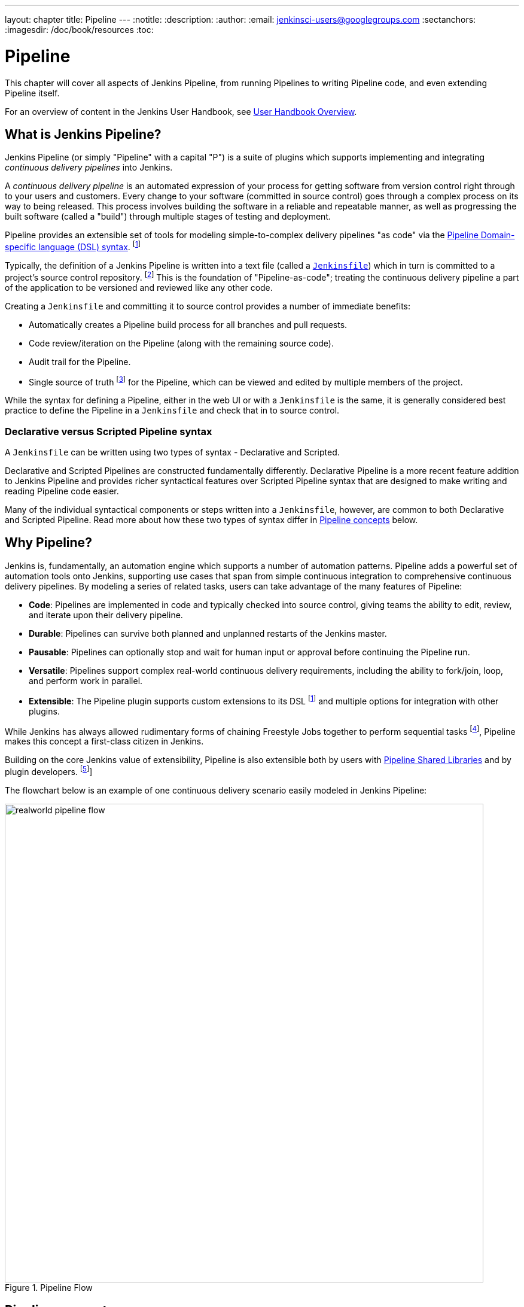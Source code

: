 ---
layout: chapter
title: Pipeline
---
:notitle:
:description:
:author:
:email: jenkinsci-users@googlegroups.com
:sectanchors:
:imagesdir: /doc/book/resources
:toc:


= Pipeline

This chapter will cover all aspects of Jenkins Pipeline, from running Pipelines
to writing Pipeline code, and even extending Pipeline itself.

For an overview of content in the Jenkins User Handbook, see
<<getting-started#,User Handbook Overview>>.

[[overview]]
== What is Jenkins Pipeline?

Jenkins Pipeline (or simply "Pipeline" with a capital "P") is a suite of plugins
which supports implementing and integrating _continuous delivery pipelines_ into
Jenkins.

A _continuous delivery pipeline_ is an automated expression of your process for
getting software from version control right through to your users and customers.
Every change to your software (committed in source control) goes through a
complex process on its way to being released. This process involves building the
software in a reliable and repeatable manner, as well as progressing the built
software (called a "build") through multiple stages of testing and deployment.

Pipeline provides an extensible set of tools for modeling simple-to-complex
delivery pipelines "as code" via the <<pipeline/syntax#,Pipeline Domain-specific
language (DSL) syntax>>.
footnoteref:[dsl,link:https://en.wikipedia.org/wiki/Domain-specific_language[Domain-specific
language]]

Typically, the definition of a Jenkins Pipeline is written into a text file
(called a link:jenkinsfile[`Jenkinsfile`]) which in turn is committed to a
project's source control repository.
footnoteref:[scm,link:https://en.wikipedia.org/wiki/Source_control_management[Source
control management]] This is the foundation of "Pipeline-as-code"; treating the
continuous delivery pipeline a part of the application to be versioned and
reviewed like any other code.

Creating a `Jenkinsfile` and committing it to source control provides a number
of immediate benefits:

* Automatically creates a Pipeline build process for all branches and pull
  requests.
* Code review/iteration on the Pipeline (along with the remaining source code).
* Audit trail for the Pipeline.
* Single source of truth
  footnote:[link:https://en.wikipedia.org/wiki/Single_source_of_truth[Single
  source of truth]] for the Pipeline, which can be viewed and edited by multiple
  members of the project.

While the syntax for defining a Pipeline, either in the web UI or with a
`Jenkinsfile` is the same, it is generally considered best practice to define
the Pipeline in a `Jenkinsfile` and check that in to source control.


=== Declarative versus Scripted Pipeline syntax

A `Jenkinsfile` can be written using two types of syntax - Declarative and
Scripted.

Declarative and Scripted Pipelines are constructed fundamentally differently.
Declarative Pipeline is a more recent feature addition to Jenkins Pipeline and
provides richer syntactical features over Scripted Pipeline syntax that are
designed to make writing and reading Pipeline code easier.

Many of the individual syntactical components or steps written into a
`Jenkinsfile`, however, are common to both Declarative and Scripted Pipeline.
Read more about how these two types of syntax differ in
<<#pipeline-concepts,Pipeline concepts>> below.


[[why]]
== Why Pipeline?

Jenkins is, fundamentally, an automation engine which supports a number of
automation patterns. Pipeline adds a powerful set of automation tools onto
Jenkins, supporting use cases that span from simple continuous integration to
comprehensive continuous delivery pipelines. By modeling a series of related
tasks, users can take advantage of the many features of Pipeline:

* *Code*: Pipelines are implemented in code and typically checked into source
  control, giving teams the ability to edit, review, and iterate upon their
  delivery pipeline.
* *Durable*: Pipelines can survive both planned and unplanned restarts of the
  Jenkins master.
* *Pausable*: Pipelines can optionally stop and wait for human input or approval
  before continuing the Pipeline run.
* *Versatile*: Pipelines support complex real-world continuous delivery
  requirements, including the ability to fork/join, loop, and perform work in
  parallel.
* *Extensible*: The Pipeline plugin supports custom extensions to its DSL
  footnoteref:[dsl] and multiple options for integration with other plugins.


While Jenkins has always allowed rudimentary forms of chaining Freestyle Jobs
together to perform sequential tasks
footnote:[Additional plugins have been used to implement complex behaviors
utilizing Freestyle Jobs such as the Copy Artifact, Parameterized Trigger, and
Promoted Builds plugins], Pipeline makes this concept a first-class citizen in
Jenkins.

Building on the core Jenkins value of extensibility, Pipeline is also extensible
both by users with <<pipeline/shared-libraries#,Pipeline Shared Libraries>> and
by plugin developers.
footnoteref:[ghof,plugin:github-organization-folder[GitHub Organization Folder plugin]]

The flowchart below is an example of one continuous delivery scenario easily
modeled in Jenkins Pipeline:

image::pipeline/realworld-pipeline-flow.png[title="Pipeline Flow", 800]


== Pipeline concepts

The following concepts are key to Jenkins Pipeline features and provides a
high-level explanation as to how Declarative Pipeline syntax differs from
Scripted Pipeline syntax.


=== Pipeline

A Pipeline defines your entire build process, which typically includes stages
for building an application, testing it and then delivering it. In Declarative
Pipeline syntax, the `pipeline` block defines all the work done throughout your
entire Pipeline.

[pipeline]
----
// Declarative //
pipeline {
    agent any // <1>
    stages {
        stage('Build') { // <2>
            steps {
                // // <3>
            }
        }
        stage('Test') { // <4>
            steps {
                // // <5>
            }
        }
        stage('Deploy') { // <6>
            steps {
                // // <7>
            }
        }
    }
}
// Script //
----
<1> Execute this Pipeline or any of its stages, on any available agent.
<2> Defines the "Build" stage.
<3> Perform some steps related to the "Build" stage.
<4> Defines the "Test" stage.
<5> Perform some steps related to the "Test" stage.
<6> Defines the "Deploy" stage.
<7> Perform some steps related to the "Deploy" stage.


=== Node

Used predominantly in Scripted Pipeline syntax, one or more `node` blocks do/es
the core work throughout the entire Pipeline. Confining the work inside of a
`node` block does two things:

. Schedules the steps contained within the block to run by adding an item
  to the Jenkins queue. As soon as an executor is free on a node, the
  steps will run.
. Creates a workspace (a directory specific to that particular
  Pipeline) where work can be done on files checked out from source control. +
  *Caution:* Depending on your Jenkins configuration, some workspaces may
  not get automatically cleaned up after a period of inactivity. See tickets
  and discussion linked from
  https://issues.jenkins-ci.org/browse/JENKINS-2111[JENKINS-2111] for more
  information.

[pipeline]
----
// Declarative //
// Script //
node {  // <1>
    stage('Build') { // <2>
        // // <3>
    }

    stage('Test') { // <4>
        // // <5>
    }

    stage('Deploy') { // <6>
        // // <7>
    }
}
----
<1> Execute this Pipeline or any of its stages, on any available agent.
<2> Defines the "Build" stage.
<3> Perform some steps related to the "Build" stage.
<4> Defines the "Test" stage.
<5> Perform some steps related to the "Test" stage.
<6> Defines the "Deploy" stage.
<7> Perform some steps related to the "Deploy" stage.


=== Stage

A `stage` block defines a conceptually distinct subset of tasks performed
through the entire Pipeline (e.g. "Build", "Test" and "Deploy" stages) which
are used by many plugins to visualize or present Jenkins Pipeline
status/progress.
footnoteref:[blueocean,link:/projects/blueocean[Blue Ocean],
link:https://wiki.jenkins-ci.org/display/JENKINS/Pipeline+Stage+View+Plugin[Pipeline
Stage View plugin]]


=== Step

A single task. Fundamentally, a step tells Jenkins _what_ to do at a
particular point in time (or "step" in the process). For example, to execute
the shell command `make` use the `sh` step: `sh 'make'`. When a plugin
extends the Pipeline DSL, that typically means the plugin has implemented a
new _step_.


== Pipeline example

Here is an example of a `Jenkinsfile` using Declarative Pipeline syntax - its
Scripted syntax equivalent can be accessed by clicking the *Toggle Scripted
Pipeline* link below:

[pipeline]
----
// Declarative //
pipeline { // <1>
    agent any // <2>
    stages {
        stage('Build') { // <3>
            steps { // <4>
                sh 'make' // <5>
            }
        }
        stage('Test'){
            steps {
                sh 'make check'
                junit 'reports/**/*.xml' // <6>
            }
        }
        stage('Deploy') {
            steps {
                sh 'make publish'
            }
        }
    }
}
// Script //
node { // <7>
    stage('Build') { // <3>
        sh 'make' // <5>
    }

    stage('Test') {
        sh 'make check'
        junit 'reports/**/*.xml' // <6>
    }

    stage('Deploy') {
        sh 'make publish'
    }
}
----
<1> <<pipeline/syntax#declarative-pipeline,`pipeline`>> is Declarative
Pipeline-specific syntax that defines a "block" containing all content and
instructions for executing the entire Pipeline.
<2> <<pipeline/syntax#agent,`agent`>> is Declarative Pipeline-specific syntax to
instruct Jenkins to allocate an executor and workspace for this part of the
Pipeline.
<3> <<pipeline/syntax#stage,`stage`>> describes a stage of this Pipeline.
<4> <<pipeline/syntax#steps, `steps`>> is Declarative Pipeline-specific syntax
that describes the steps to be run in this `stage`.
<5> `sh` executes the given shell command
<6> `junit` is a Pipeline <<pipeline/syntax#steps,step>> provided by the
plugin:junit[JUnit plugin] for aggregating test reports.
<7> `node` is Scripted Pipeline-specific syntax to instruct Jenkins to execute
this Pipeline (and any stages contained within it), on any available agent.

Read more about Pipeline syntax on the <<pipeline/syntax#,Pipeline Syntax>> page.
